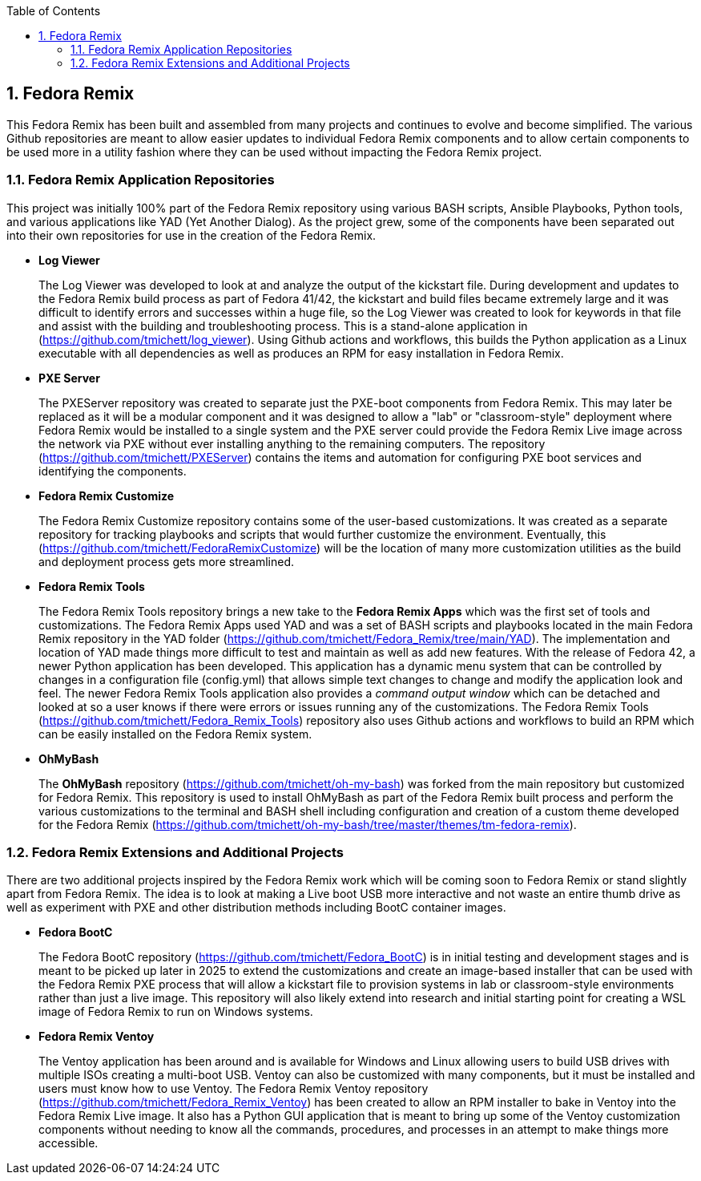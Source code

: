 :pygments-style: tango
:source-highlighter: pygments
:toc:
:toclevels: 7
:sectnums:
:sectnumlevels: 6
:numbered:
:chapter-label:
:icons: font
ifndef::env-github[:icons: font]
ifdef::env-github[]
:status:
:outfilesuffix: .adoc
:caution-caption: :fire:
:important-caption: :exclamation:
:note-caption: :paperclip:
:tip-caption: :bulb:
:warning-caption: :warning:
endif::[]
:imagesdir: ./images/

==  Fedora Remix

This Fedora Remix has been built and assembled from many projects and continues to evolve and become simplified. The various Github repositories are meant to allow easier updates to individual Fedora Remix components and to allow certain components to be used more in a utility fashion where they can be used without impacting the Fedora Remix project.

=== Fedora Remix Application Repositories

This project was initially 100% part of the Fedora Remix repository using various BASH scripts, Ansible Playbooks, Python tools, and various applications like YAD (Yet Another Dialog). As the project grew, some of the components have been separated out into their own repositories for use in the creation of the Fedora Remix.

* *Log Viewer*
+
The Log Viewer was developed to look at and analyze the output of the kickstart file. During development and updates to the Fedora Remix build process as part of Fedora 41/42, the kickstart and build files became extremely large and it was difficult to identify errors and successes within a huge file, so the Log Viewer was created to look for keywords in that file and assist with the building and troubleshooting process. This is a stand-alone application in (https://github.com/tmichett/log_viewer). Using Github actions and workflows, this builds the Python application as a Linux executable with all dependencies as well as produces an RPM for easy installation in Fedora Remix.

* *PXE Server*
+
The PXEServer repository was created to separate just the PXE-boot components from Fedora Remix. This may later be replaced as it will be a modular component and it was designed to allow a "lab" or "classroom-style" deployment where Fedora Remix would be installed to a single system and the PXE server could provide the Fedora Remix Live image across the network via PXE without ever installing anything to the remaining computers. The repository (https://github.com/tmichett/PXEServer) contains the items and automation for configuring PXE boot services and identifying the components.

* *Fedora Remix Customize*
+
The Fedora Remix Customize repository contains some of the user-based customizations. It was created as a separate repository for tracking playbooks and scripts that would further customize the environment. Eventually, this (https://github.com/tmichett/FedoraRemixCustomize) will be the location of many more customization utilities as the build and deployment process gets more streamlined. 

* *Fedora Remix Tools*
+
The Fedora Remix Tools repository brings a new take to the *Fedora Remix Apps* which was the first set of tools and customizations. The Fedora Remix Apps used YAD and was a set of BASH scripts and playbooks located in the main Fedora Remix repository in the YAD folder (https://github.com/tmichett/Fedora_Remix/tree/main/YAD). The implementation and location of YAD made things more difficult to test and maintain as well as add new features. With the release of Fedora 42, a newer Python application has been developed. This application has a dynamic menu system that can be controlled by changes in a configuration file (config.yml) that allows simple text changes to change and modify the application look and feel. The newer Fedora Remix Tools application also provides a _command output window_ which can be detached and looked at so a user knows if there were errors or issues running any of the customizations. The Fedora Remix Tools (https://github.com/tmichett/Fedora_Remix_Tools) repository also uses Github actions and workflows to build an RPM which can be easily installed on  the Fedora Remix system.

* *OhMyBash*
+
The *OhMyBash* repository (https://github.com/tmichett/oh-my-bash) was forked from the main repository but customized for Fedora Remix. This repository is used to install OhMyBash as part of the Fedora Remix built process and perform the various customizations to the terminal and BASH shell including configuration and creation of a custom theme developed for the Fedora Remix (https://github.com/tmichett/oh-my-bash/tree/master/themes/tm-fedora-remix).

=== Fedora Remix Extensions and Additional Projects

There are two additional projects inspired by the Fedora Remix work which will be coming soon to Fedora Remix or stand slightly apart from Fedora Remix. The idea is to look at making a Live boot USB more interactive and not waste an entire thumb drive as well as experiment with PXE and other distribution methods including BootC container images.

* *Fedora BootC*
+
The Fedora BootC repository (https://github.com/tmichett/Fedora_BootC) is in initial testing and development stages and is meant to be picked up later in 2025 to extend the customizations and create an image-based installer that can be used with the Fedora Remix PXE process that will allow a kickstart file to provision systems in lab or classroom-style environments rather than just a live image. This repository will also likely extend into research and initial starting point for creating a WSL image of Fedora Remix to run on Windows systems.

* *Fedora Remix Ventoy*
+
The Ventoy application has been around and is available for Windows and Linux allowing users to build USB drives with multiple ISOs creating a multi-boot USB. Ventoy can also be customized with many components, but it must be installed and users must know how to use Ventoy. The Fedora Remix Ventoy repository (https://github.com/tmichett/Fedora_Remix_Ventoy) has been created to allow an RPM installer to bake in Ventoy into the Fedora Remix Live image. It also has a Python GUI application that is meant to bring up some of the Ventoy customization components without needing to know all the commands, procedures, and processes in an attempt to make things more accessible.
